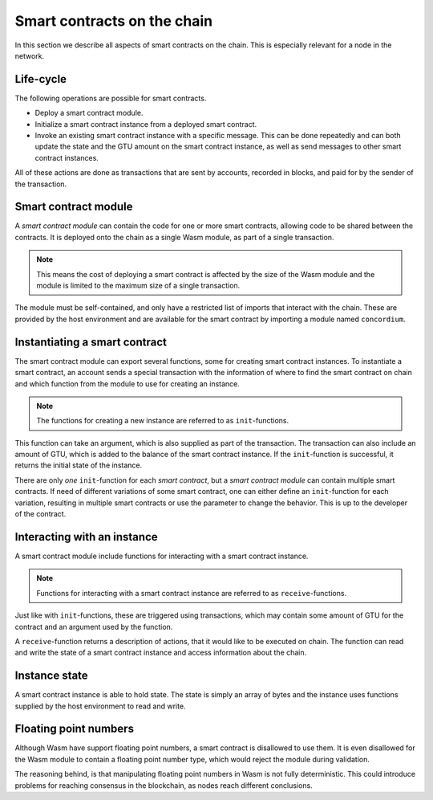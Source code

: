 .. _contracts-on-chain:

===================================
Smart contracts on the chain
===================================

In this section we describe all aspects of smart contracts on the chain.
This is especially relevant for a node in the network.

Life-cycle
===================================

The following operations are possible for smart contracts.

- Deploy a smart contract module.
- Initialize a smart contract instance from a deployed smart contract.
- Invoke an existing smart contract instance with a specific message.
  This can be done repeatedly and can both update the state and the GTU amount
  on the smart contract instance, as well as send messages to other smart
  contract instances.

All of these actions are done as transactions that are sent by accounts,
recorded in blocks, and paid for by the sender of the transaction.

Smart contract module
===================================

.. graphviz::
    :align: center
    :caption: Example of smart contract module containing two smart contracts:
              Escrow and Crowdfunding. Each contract have two instances.

    digraph G {
        subgraph cluster_0 {
            label = "Smart contract module";
            style=filled;
            color=lightgrey;
            node [style=filled, color = white]
            "Crowdfunding";
            "Escrow";
        }

        subgraph cluster_1 {
            label = "Instances";
             style=filled;
            color=lightgrey;
            node [style=filled, color = white]
            House;
            Car;
            Gadget;
            Boardgame;
        }

        Escrow:s -> House;
        Escrow:s -> Car;
        Crowdfunding:s -> Gadget;
        Crowdfunding:s -> Boardgame;
    }

A *smart contract module* can contain the code for one or more smart contracts,
allowing code to be shared between the contracts.
It is deployed onto the chain as a single Wasm module, as part of a single
transaction.

.. note::
    This means the cost of deploying a smart contract is affected by the size of
    the Wasm module and the module is limited to the maximum size of a single
    transaction.

The module must be self-contained, and only have a restricted list of imports
that interact with the chain.
These are provided by the host environment and are available for the smart
contract by importing a module named ``concordium``.

.. seealso::
    Check out :ref:`host-functions` for a complete reference.

Instantiating a smart contract
==============================
The smart contract module can export several functions, some for creating smart
contract instances.
To instantiate a smart contract, an account sends a special transaction with
the information of where to find the smart contract on chain and which function
from the module to use for creating an instance.

.. note::
    The functions for creating a new instance are referred to as
    ``init``-functions.

This function can take an argument, which is also supplied as part of the
transaction.
The transaction can also include an amount of GTU, which is added to the
balance of the smart contract instance.
If the ``init``-function is successful, it returns the initial state of the
instance.

There are only *one* ``init``-function for each *smart contract*, but a
*smart contract module* can contain multiple smart contracts.
If need of different variations of some smart contract, one can either define
an ``init``-function for each variation, resulting in multiple smart contracts
or use the parameter to change the behavior.
This is up to the developer of the contract.

Interacting with an instance
============================

A smart contract module include functions for interacting with a smart contract
instance.

.. note::
    Functions for interacting with a smart contract instance are referred to as
    ``receive``-functions.

Just like with ``init``-functions, these are triggered using transactions,
which may contain some amount of GTU for the contract and an argument used by
the function.

A ``receive``-function returns a description of actions, that it would like to
be executed on chain.
The function can read and write the state of a smart contract instance and
access information about the chain.

.. todo::
    Link section about accessible chain information.

Instance state
==============
A smart contract instance is able to hold state.
The state is simply an array of bytes and the instance uses functions supplied
by the host environment to read and write.

.. seealso::
    See :ref:`host-functions-state` for the reference of these functions.

Floating point numbers
======================
Although Wasm have support floating point numbers, a smart contract is
disallowed to use them.
It is even disallowed for the Wasm module to contain a floating point number
type, which would reject the module during validation.

The reasoning behind, is that manipulating floating point numbers in Wasm is
not fully deterministic.
This could introduce problems for reaching consensus in the blockchain, as
nodes reach different conclusions.
